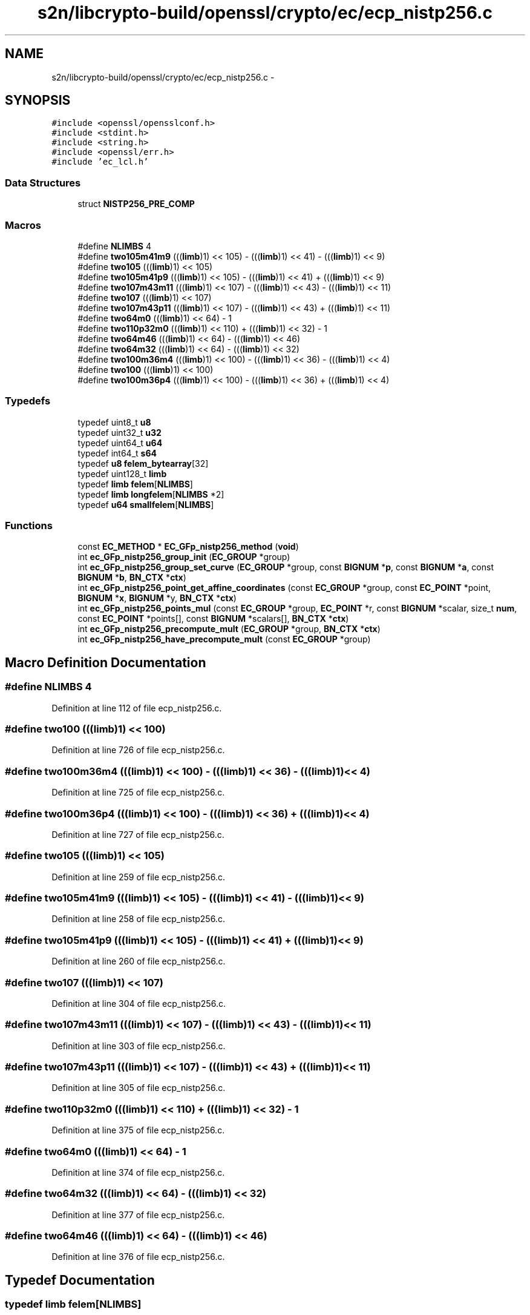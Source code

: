 .TH "s2n/libcrypto-build/openssl/crypto/ec/ecp_nistp256.c" 3 "Thu Jun 30 2016" "s2n-openssl-doxygen" \" -*- nroff -*-
.ad l
.nh
.SH NAME
s2n/libcrypto-build/openssl/crypto/ec/ecp_nistp256.c \- 
.SH SYNOPSIS
.br
.PP
\fC#include <openssl/opensslconf\&.h>\fP
.br
\fC#include <stdint\&.h>\fP
.br
\fC#include <string\&.h>\fP
.br
\fC#include <openssl/err\&.h>\fP
.br
\fC#include 'ec_lcl\&.h'\fP
.br

.SS "Data Structures"

.in +1c
.ti -1c
.RI "struct \fBNISTP256_PRE_COMP\fP"
.br
.in -1c
.SS "Macros"

.in +1c
.ti -1c
.RI "#define \fBNLIMBS\fP   4"
.br
.ti -1c
.RI "#define \fBtwo105m41m9\fP   (((\fBlimb\fP)1) << 105) \- (((\fBlimb\fP)1) << 41) \- (((\fBlimb\fP)1) << 9)"
.br
.ti -1c
.RI "#define \fBtwo105\fP   (((\fBlimb\fP)1) << 105)"
.br
.ti -1c
.RI "#define \fBtwo105m41p9\fP   (((\fBlimb\fP)1) << 105) \- (((\fBlimb\fP)1) << 41) + (((\fBlimb\fP)1) << 9)"
.br
.ti -1c
.RI "#define \fBtwo107m43m11\fP   (((\fBlimb\fP)1) << 107) \- (((\fBlimb\fP)1) << 43) \- (((\fBlimb\fP)1) << 11)"
.br
.ti -1c
.RI "#define \fBtwo107\fP   (((\fBlimb\fP)1) << 107)"
.br
.ti -1c
.RI "#define \fBtwo107m43p11\fP   (((\fBlimb\fP)1) << 107) \- (((\fBlimb\fP)1) << 43) + (((\fBlimb\fP)1) << 11)"
.br
.ti -1c
.RI "#define \fBtwo64m0\fP   (((\fBlimb\fP)1) << 64) \- 1"
.br
.ti -1c
.RI "#define \fBtwo110p32m0\fP   (((\fBlimb\fP)1) << 110) + (((\fBlimb\fP)1) << 32) \- 1"
.br
.ti -1c
.RI "#define \fBtwo64m46\fP   (((\fBlimb\fP)1) << 64) \- (((\fBlimb\fP)1) << 46)"
.br
.ti -1c
.RI "#define \fBtwo64m32\fP   (((\fBlimb\fP)1) << 64) \- (((\fBlimb\fP)1) << 32)"
.br
.ti -1c
.RI "#define \fBtwo100m36m4\fP   (((\fBlimb\fP)1) << 100) \- (((\fBlimb\fP)1) << 36) \- (((\fBlimb\fP)1) << 4)"
.br
.ti -1c
.RI "#define \fBtwo100\fP   (((\fBlimb\fP)1) << 100)"
.br
.ti -1c
.RI "#define \fBtwo100m36p4\fP   (((\fBlimb\fP)1) << 100) \- (((\fBlimb\fP)1) << 36) + (((\fBlimb\fP)1) << 4)"
.br
.in -1c
.SS "Typedefs"

.in +1c
.ti -1c
.RI "typedef uint8_t \fBu8\fP"
.br
.ti -1c
.RI "typedef uint32_t \fBu32\fP"
.br
.ti -1c
.RI "typedef uint64_t \fBu64\fP"
.br
.ti -1c
.RI "typedef int64_t \fBs64\fP"
.br
.ti -1c
.RI "typedef \fBu8\fP \fBfelem_bytearray\fP[32]"
.br
.ti -1c
.RI "typedef uint128_t \fBlimb\fP"
.br
.ti -1c
.RI "typedef \fBlimb\fP \fBfelem\fP[\fBNLIMBS\fP]"
.br
.ti -1c
.RI "typedef \fBlimb\fP \fBlongfelem\fP[\fBNLIMBS\fP *2]"
.br
.ti -1c
.RI "typedef \fBu64\fP \fBsmallfelem\fP[\fBNLIMBS\fP]"
.br
.in -1c
.SS "Functions"

.in +1c
.ti -1c
.RI "const \fBEC_METHOD\fP * \fBEC_GFp_nistp256_method\fP (\fBvoid\fP)"
.br
.ti -1c
.RI "int \fBec_GFp_nistp256_group_init\fP (\fBEC_GROUP\fP *group)"
.br
.ti -1c
.RI "int \fBec_GFp_nistp256_group_set_curve\fP (\fBEC_GROUP\fP *group, const \fBBIGNUM\fP *\fBp\fP, const \fBBIGNUM\fP *\fBa\fP, const \fBBIGNUM\fP *\fBb\fP, \fBBN_CTX\fP *\fBctx\fP)"
.br
.ti -1c
.RI "int \fBec_GFp_nistp256_point_get_affine_coordinates\fP (const \fBEC_GROUP\fP *group, const \fBEC_POINT\fP *point, \fBBIGNUM\fP *\fBx\fP, \fBBIGNUM\fP *y, \fBBN_CTX\fP *\fBctx\fP)"
.br
.ti -1c
.RI "int \fBec_GFp_nistp256_points_mul\fP (const \fBEC_GROUP\fP *group, \fBEC_POINT\fP *r, const \fBBIGNUM\fP *scalar, size_t \fBnum\fP, const \fBEC_POINT\fP *points[], const \fBBIGNUM\fP *scalars[], \fBBN_CTX\fP *\fBctx\fP)"
.br
.ti -1c
.RI "int \fBec_GFp_nistp256_precompute_mult\fP (\fBEC_GROUP\fP *group, \fBBN_CTX\fP *\fBctx\fP)"
.br
.ti -1c
.RI "int \fBec_GFp_nistp256_have_precompute_mult\fP (const \fBEC_GROUP\fP *group)"
.br
.in -1c
.SH "Macro Definition Documentation"
.PP 
.SS "#define NLIMBS   4"

.PP
Definition at line 112 of file ecp_nistp256\&.c\&.
.SS "#define two100   (((\fBlimb\fP)1) << 100)"

.PP
Definition at line 726 of file ecp_nistp256\&.c\&.
.SS "#define two100m36m4   (((\fBlimb\fP)1) << 100) \- (((\fBlimb\fP)1) << 36) \- (((\fBlimb\fP)1) << 4)"

.PP
Definition at line 725 of file ecp_nistp256\&.c\&.
.SS "#define two100m36p4   (((\fBlimb\fP)1) << 100) \- (((\fBlimb\fP)1) << 36) + (((\fBlimb\fP)1) << 4)"

.PP
Definition at line 727 of file ecp_nistp256\&.c\&.
.SS "#define two105   (((\fBlimb\fP)1) << 105)"

.PP
Definition at line 259 of file ecp_nistp256\&.c\&.
.SS "#define two105m41m9   (((\fBlimb\fP)1) << 105) \- (((\fBlimb\fP)1) << 41) \- (((\fBlimb\fP)1) << 9)"

.PP
Definition at line 258 of file ecp_nistp256\&.c\&.
.SS "#define two105m41p9   (((\fBlimb\fP)1) << 105) \- (((\fBlimb\fP)1) << 41) + (((\fBlimb\fP)1) << 9)"

.PP
Definition at line 260 of file ecp_nistp256\&.c\&.
.SS "#define two107   (((\fBlimb\fP)1) << 107)"

.PP
Definition at line 304 of file ecp_nistp256\&.c\&.
.SS "#define two107m43m11   (((\fBlimb\fP)1) << 107) \- (((\fBlimb\fP)1) << 43) \- (((\fBlimb\fP)1) << 11)"

.PP
Definition at line 303 of file ecp_nistp256\&.c\&.
.SS "#define two107m43p11   (((\fBlimb\fP)1) << 107) \- (((\fBlimb\fP)1) << 43) + (((\fBlimb\fP)1) << 11)"

.PP
Definition at line 305 of file ecp_nistp256\&.c\&.
.SS "#define two110p32m0   (((\fBlimb\fP)1) << 110) + (((\fBlimb\fP)1) << 32) \- 1"

.PP
Definition at line 375 of file ecp_nistp256\&.c\&.
.SS "#define two64m0   (((\fBlimb\fP)1) << 64) \- 1"

.PP
Definition at line 374 of file ecp_nistp256\&.c\&.
.SS "#define two64m32   (((\fBlimb\fP)1) << 64) \- (((\fBlimb\fP)1) << 32)"

.PP
Definition at line 377 of file ecp_nistp256\&.c\&.
.SS "#define two64m46   (((\fBlimb\fP)1) << 64) \- (((\fBlimb\fP)1) << 46)"

.PP
Definition at line 376 of file ecp_nistp256\&.c\&.
.SH "Typedef Documentation"
.PP 
.SS "typedef \fBlimb\fP felem[\fBNLIMBS\fP]"

.PP
Definition at line 115 of file ecp_nistp256\&.c\&.
.SS "typedef \fBu8\fP felem_bytearray[32]"

.PP
Definition at line 62 of file ecp_nistp256\&.c\&.
.SS "typedef uint128_t \fBlimb\fP"

.PP
Definition at line 114 of file ecp_nistp256\&.c\&.
.SS "typedef \fBlimb\fP longfelem[\fBNLIMBS\fP *2]"

.PP
Definition at line 116 of file ecp_nistp256\&.c\&.
.SS "typedef int64_t \fBs64\fP"

.PP
Definition at line 54 of file ecp_nistp256\&.c\&.
.SS "typedef \fBu64\fP smallfelem[\fBNLIMBS\fP]"

.PP
Definition at line 117 of file ecp_nistp256\&.c\&.
.SS "typedef uint32_t \fBu32\fP"

.PP
Definition at line 52 of file ecp_nistp256\&.c\&.
.SS "typedef uint64_t \fBu64\fP"

.PP
Definition at line 53 of file ecp_nistp256\&.c\&.
.SS "typedef uint8_t \fBu8\fP"

.PP
Definition at line 51 of file ecp_nistp256\&.c\&.
.SH "Function Documentation"
.PP 
.SS "int ec_GFp_nistp256_group_init (\fBEC_GROUP\fP * group)"

.PP
Definition at line 1879 of file ecp_nistp256\&.c\&.
.SS "int ec_GFp_nistp256_group_set_curve (\fBEC_GROUP\fP * group, const \fBBIGNUM\fP * p, const \fBBIGNUM\fP * a, const \fBBIGNUM\fP * b, \fBBN_CTX\fP * ctx)"

.PP
Definition at line 1887 of file ecp_nistp256\&.c\&.
.SS "int ec_GFp_nistp256_have_precompute_mult (const \fBEC_GROUP\fP * group)"

.PP
Definition at line 2357 of file ecp_nistp256\&.c\&.
.SS "const \fBEC_METHOD\fP* EC_GFp_nistp256_method (\fBvoid\fP)"
Returns 64-bit optimized methods for nistp256 
.PP
\fBReturns:\fP
.RS 4
EC_METHOD object 
.RE
.PP

.PP
Definition at line 1768 of file ecp_nistp256\&.c\&.
.SS "int ec_GFp_nistp256_point_get_affine_coordinates (const \fBEC_GROUP\fP * group, const \fBEC_POINT\fP * point, \fBBIGNUM\fP * x, \fBBIGNUM\fP * y, \fBBN_CTX\fP * ctx)"

.PP
Definition at line 1924 of file ecp_nistp256\&.c\&.
.SS "int ec_GFp_nistp256_points_mul (const \fBEC_GROUP\fP * group, \fBEC_POINT\fP * r, const \fBBIGNUM\fP * scalar, size_t num, const \fBEC_POINT\fP * points[], const \fBBIGNUM\fP * scalars[], \fBBN_CTX\fP * ctx)"

.PP
Definition at line 2003 of file ecp_nistp256\&.c\&.
.SS "int ec_GFp_nistp256_precompute_mult (\fBEC_GROUP\fP * group, \fBBN_CTX\fP * ctx)"

.PP
Definition at line 2214 of file ecp_nistp256\&.c\&.
.SH "Author"
.PP 
Generated automatically by Doxygen for s2n-openssl-doxygen from the source code\&.
